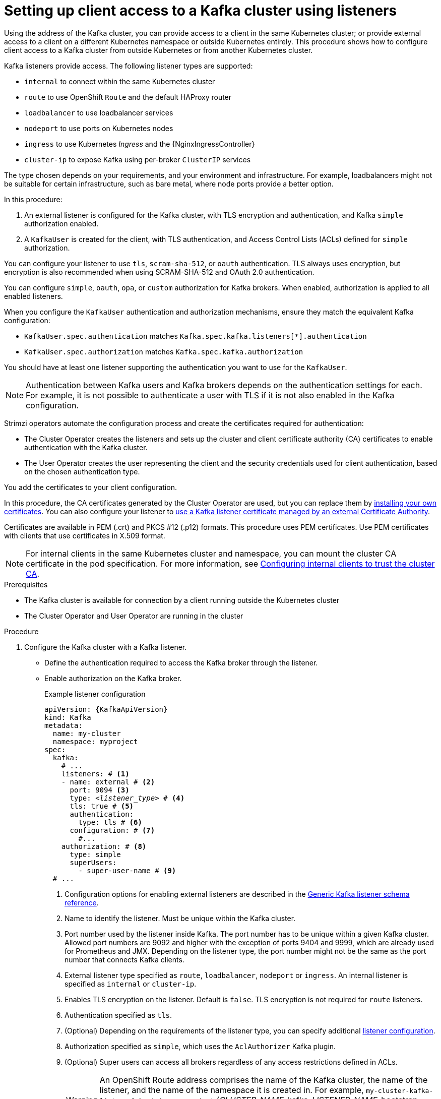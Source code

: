 // Module included in the following assemblies:
//
// deploying/assembly_deploy-verify.adoc
// getting-started.adoc

[id='setup-external-clients-{context}']
= Setting up client access to a Kafka cluster using listeners

[role="_abstract"]
Using the address of the Kafka cluster, you can provide access to a client in the same Kubernetes cluster; or provide external access to a client on a different Kubernetes namespace or outside Kubernetes entirely.
This procedure shows how to configure client access to a Kafka cluster from outside Kubernetes or from another Kubernetes cluster.

Kafka listeners provide access.
The following listener types are supported:

* `internal` to connect within the same Kubernetes cluster
* `route` to use OpenShift `Route` and the default HAProxy router
* `loadbalancer` to use loadbalancer services
* `nodeport` to use ports on Kubernetes nodes
* `ingress` to use Kubernetes _Ingress_ and the {NginxIngressController}
* `cluster-ip` to expose Kafka using per-broker `ClusterIP` services

The type chosen depends on your requirements, and your environment and infrastructure.
For example, loadbalancers might not be suitable for certain infrastructure, such as bare metal, where node ports provide a better option.

In this procedure:

. An external listener is configured for the Kafka cluster, with TLS encryption and authentication, and Kafka `simple` authorization enabled.
. A `KafkaUser` is created for the client, with TLS authentication, and Access Control Lists (ACLs) defined for `simple` authorization.

You can configure your listener to use `tls`, `scram-sha-512`, or `oauth` authentication.
TLS always uses encryption, but encryption is also recommended when using SCRAM-SHA-512 and OAuth 2.0 authentication.

You can configure `simple`, `oauth`, `opa`, or `custom` authorization for Kafka brokers.
When enabled, authorization is applied to all enabled listeners.

When you configure the `KafkaUser` authentication and authorization mechanisms, ensure they match the equivalent Kafka configuration:

* `KafkaUser.spec.authentication` matches `Kafka.spec.kafka.listeners[*].authentication`
* `KafkaUser.spec.authorization` matches `Kafka.spec.kafka.authorization`

You should have at least one listener supporting the authentication you want to use for the `KafkaUser`.

NOTE: Authentication between Kafka users and Kafka brokers depends on the authentication settings for each.
For example, it is not possible to authenticate a user with TLS if it is not also enabled in the Kafka configuration.

Strimzi operators automate the configuration process and create the certificates required for authentication:

* The Cluster Operator creates the listeners and sets up the cluster and client certificate authority (CA) certificates to enable authentication with the Kafka cluster.
* The User Operator creates the user representing the client and the security credentials used for client authentication, based on the chosen authentication type.

You add the certificates to your client configuration.

In this procedure, the CA certificates generated by the Cluster Operator are used, but you can replace them by link:{BookURLUsing}#installing-your-own-ca-certificates-str[installing your own certificates^].
You can also configure your listener to link:{BookURLUsing}#kafka-listener-certificates-str[use a Kafka listener certificate managed by an external Certificate Authority^].

Certificates are available in PEM (.crt) and PKCS #12 (.p12) formats.
This procedure uses PEM certificates.
Use PEM certificates with clients that use certificates in X.509 format.

NOTE: For internal clients in the same Kubernetes cluster and namespace, you can mount the cluster CA certificate in the pod specification.
For more information, see link:{BookURLUsing}#configuring-internal-clients-to-trust-cluster-ca-{context}[Configuring internal clients to trust the cluster CA^].

.Prerequisites

* The Kafka cluster is available for connection by a client running outside the Kubernetes cluster
* The Cluster Operator and User Operator are running in the cluster

.Procedure

. Configure the Kafka cluster with a Kafka listener.
+
* Define the authentication required to access the Kafka broker through the listener.
* Enable authorization on the Kafka broker.
+
.Example listener configuration
[source,yaml,subs="+quotes,attributes"]
----
apiVersion: {KafkaApiVersion}
kind: Kafka
metadata:
  name: my-cluster
  namespace: myproject
spec:
  kafka:
    # ...
    listeners: # <1>
    - name: external # <2>
      port: 9094 <3>
      type: _<listener_type>_ # <4>
      tls: true # <5>
      authentication:
        type: tls # <6>
      configuration: # <7>
        #...
    authorization: # <8>
      type: simple
      superUsers:
        - super-user-name # <9>
  # ...
----
<1> Configuration options for enabling external listeners are described in the link:{BookURLUsing}#type-GenericKafkaListener-reference[Generic Kafka listener schema reference^].
<2> Name to identify the listener. Must be unique within the Kafka cluster.
<3> Port number used by the listener inside Kafka. The port number has to be unique within a given Kafka cluster. Allowed port numbers are 9092 and higher with the exception of ports 9404 and 9999, which are already used for Prometheus and JMX. Depending on the listener type, the port number might not be the same as the port number that connects Kafka clients.
<4> External listener type specified as `route`, `loadbalancer`, `nodeport` or `ingress`. An internal listener is specified as `internal` or `cluster-ip`.
<5> Enables TLS encryption on the listener. Default is `false`. TLS encryption is not required for `route` listeners.
<6> Authentication specified as `tls`.
<7> (Optional) Depending on the requirements of the listener type, you can specify additional link:{BookURLUsing}#type-GenericKafkaListenerConfiguration-reference[listener configuration^].
<8> Authorization specified as `simple`, which uses the `AclAuthorizer` Kafka plugin.
<9> (Optional) Super users can access all brokers regardless of any access restrictions defined in ACLs.
+
WARNING: An OpenShift Route address comprises the name of the Kafka cluster, the name of the listener, and the name of the namespace it is created in.
For example, `my-cluster-kafka-listener1-bootstrap-myproject` (_CLUSTER-NAME_-kafka-_LISTENER-NAME_-bootstrap-_NAMESPACE_).
If you are using a `route` listener type, be careful that the whole length of the address does not exceed a maximum limit of 63 characters.

. Create or update the `Kafka` resource.
+
[source,shell,subs=+quotes]
----
kubectl apply -f _<kafka_configuration_file>_
----
+
The Kafka cluster is configured with a Kafka broker listener using TLS authentication.
+
A service is created for each Kafka broker pod.
+
A service is created to serve as the _bootstrap address_ for connection to the Kafka cluster.
+
A service is also created as the _external bootstrap address_ for external connection to the Kafka cluster using `nodeport` listeners.
+
The cluster CA certificate to verify the identity of the kafka brokers is also created in the secret `_<cluster_name>_-cluster-ca-cert`.
+
NOTE: If you scale your Kafka cluster while using external listeners, it might trigger a rolling update of all Kafka brokers. This depends on the configuration.

. Retrieve the bootstrap address you can use to access the Kafka cluster from the status of the `Kafka` resource.
+
[source,shell,subs=+quotes]
kubectl get kafka _<kafka_cluster_name>_ -o=jsonpath='{.status.listeners[?(@.name=="_<listener_name>_")].bootstrapServers}{"\n"}'
+
For example:
+
[source,shell,subs=+quotes]
kubectl get kafka my-cluster -o=jsonpath='{.status.listeners[?(@.name=="external")].bootstrapServers}{"\n"}'
+
Use the bootstrap address in your Kafka client to connect to the Kafka cluster.

. Create or modify a user representing the client that requires access to the Kafka cluster.
+
* Specify the same authentication type as the `Kafka` listener.
* Specify the authorization ACLs for `simple` authorization.
+
.Example user configuration
[source,yaml,subs="+quotes,attributes"]
----
apiVersion: {KafkaUserApiVersion}
kind: KafkaUser
metadata:
  name: my-user
  labels:
    strimzi.io/cluster: my-cluster # <1>
spec:
  authentication:
    type: tls # <2>
  authorization:
    type: simple
    acls: # <3>
      - resource:
          type: topic
          name: my-topic
          patternType: literal
        operations:
          - Describe
          - Read
      - resource:
          type: group
          name: my-group
          patternType: literal
        operations:
          - Read
----
<1> The label must match the label of the Kafka cluster.
<2> Authentication specified as `tls`.
<3> Simple authorization requires an accompanying list of ACL rules to apply to the user.
The rules define the operations allowed on Kafka resources based on the _username_ (`my-user`).

. Create or modify the `KafkaUser` resource.
+
[source,shell,subs="+quotes,attributes"]
kubectl apply -f _USER-CONFIG-FILE_
+
The user is created, as well as a secret with the same name as the `KafkaUser` resource.
The secret contains a public and private key for TLS client authentication.
+
.Example secret
[source,yaml,subs="+quotes,attributes"]
----
apiVersion: v1
kind: Secret
metadata:
  name: my-user
  labels:
    strimzi.io/kind: KafkaUser
    strimzi.io/cluster: my-cluster
type: Opaque
data:
  ca.crt: _PUBLIC-KEY-OF-THE-CLIENT-CA_
  user.crt: _USER-CERTIFICATE-CONTAINING-PUBLIC-KEY-OF-USER_
  user.key: _PRIVATE-KEY-OF-USER_
  user.p12: _P12-ARCHIVE-FILE-STORING-CERTIFICATES-AND-KEYS_
  user.password: _PASSWORD-PROTECTING-P12-ARCHIVE_
----

. Extract the cluster CA certificate from the `_<cluster_name>_-cluster-ca-cert` secret of the Kafka cluster.
+
[source,shell,subs="+quotes"]
kubectl get secret _<cluster_name>_-cluster-ca-cert -o jsonpath='{.data.ca\.crt}' | base64 -d > ca.crt

. Extract the user CA certificate from the `_<user_name>_` secret.
+
[source,shell,subs="+quotes"]
kubectl get secret _<user_name>_ -o jsonpath='{.data.user\.crt}' | base64 -d > user.crt

. Extract the private key of the user from the `_<user_name>_` secret.
+
[source,shell,subs="+quotes"]
kubectl get secret _<user_name>_ -o jsonpath='{.data.user\.key}' | base64 -d > user.key

. Configure your client with the bootstrap address hostname and port for connecting to the Kafka cluster:
+
[source,env,subs="+quotes,attributes"]
----
props.put(ConsumerConfig.BOOTSTRAP_SERVERS_CONFIG, "_<hostname>:<port>_");
----

. Configure your client with the truststore credentials to authenticate with the Kafka cluster.
+
Specify the public cluster CA certificate.  
+
.Example truststore configuration
[source,env,subs="+quotes,attributes"]
----
props.put(CommonClientConfigs.SECURITY_PROTOCOL_CONFIG, "SSL");
props.put(SslConfigs.SSL_TRUSTSTORE_TYPE_CONFIG, "PEM");
props.put(SslConfigs.SSL_TRUSTSTORE_CERTIFICATES_CONFIG, "_<ca.crt_file_content>_");
----
+
SSL is the specified security protocol for TLS authentication.
Specify `SASL_SSL` for SCRAM-SHA-512 authentication over TLS.
PEM is the file format of the truststore. 

. Configure your client with the keystore credentials to verify the user when connecting to the Kafka cluster.
+
Specify the public certificate and private key. 
+
.Example keystore configuration
[source,env,subs="+quotes,attributes"]
----
props.put(CommonClientConfigs.SECURITY_PROTOCOL_CONFIG, "SSL");
props.put(SslConfigs.SSL_KEYSTORE_TYPE_CONFIG, "PEM");
props.put(SslConfigs.SSL_KEYSTORE_CERTIFICATE_CHAIN_CONFIG, "_<user.crt_file_content>_");
props.put(SslConfigs.SSL_KEYSTORE_KEY_CONFIG, "_<user.key_file_content>_");
----
+
You can add the values of the certificates directly to the configuration. 
Or you can reference the certificates from a secure storage location.

[role="_additional-resources"]
.Additional resources
* link:{BookURLUsing}#con-securing-kafka-authentication-str[Listener authentication options^]
* link:{BookURLUsing}#con-securing-kafka-authorization-str[Kafka authorization options^]
* If you are using an authorization server, you can use token-based link:{BookURLUsing}#assembly-oauth-authentication_str[OAuth 2.0 authentication^] and link:{BookURLUsing}#assembly-oauth-authorization_str[OAuth 2.0 authorization^].